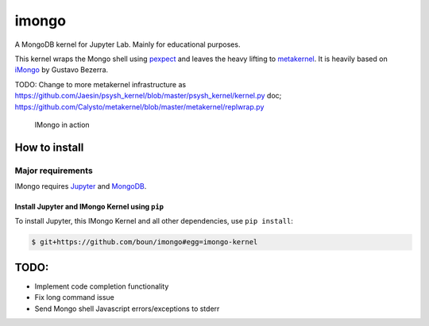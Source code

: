 imongo
======

A MongoDB kernel for Jupyter Lab. Mainly for educational purposes.

This kernel wraps the Mongo shell using pexpect_ and leaves the heavy lifting to metakernel_. It is heavily based on iMongo_ by Gustavo Bezerra.

TODO: Change to more metakernel infrastructure as https://github.com/Jaesin/psysh_kernel/blob/master/psysh_kernel/kernel.py
doc; https://github.com/Calysto/metakernel/blob/master/metakernel/replwrap.py

.. _pexpect: https://github.com/pexpect/pexpect
.. _metakernel: https://github.com/Calysto/metakernel/
.. _iMongo: https://github.com/gusutabopb/imongo

.. figure:: screenshot.png
   :alt: IMongo in action

   IMongo in action

How to install
--------------

Major requirements
~~~~~~~~~~~~~~~~~~

IMongo requires Jupyter_ and MongoDB_.

.. _Jupyter: http://jupyter.org
.. _MongoDB: https://www.mongodb.com

Install Jupyter and IMongo Kernel using ``pip``
^^^^^^^^^^^^^^^^^^^^^^^^^^^^^^^^^^^^^^^^^^^^^^^

To install Jupyter, this IMongo Kernel and all other dependencies, use ``pip install``:

.. code:: bash

    $ git+https://github.com/boun/imongo#egg=imongo-kernel

TODO:
-----

-  Implement code completion functionality
-  Fix long command issue
-  Send Mongo shell Javascript errors/exceptions to stderr
